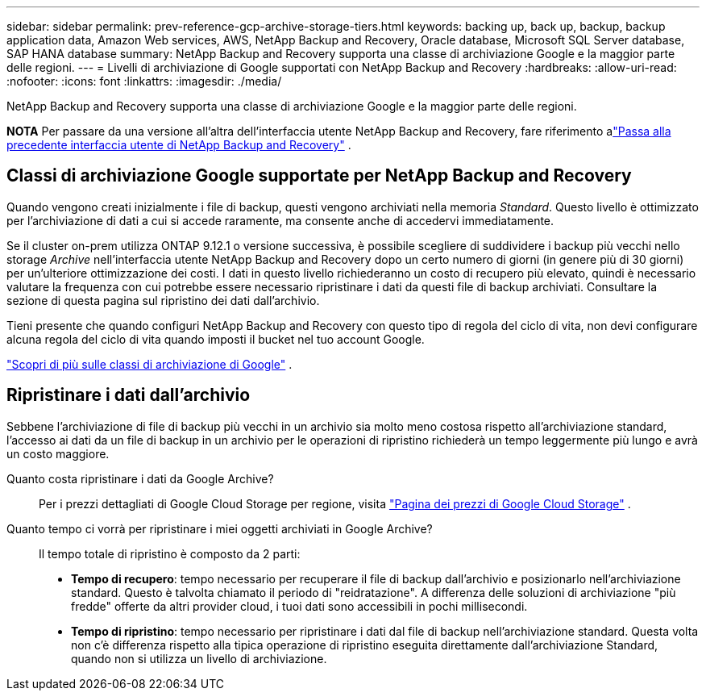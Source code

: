 ---
sidebar: sidebar 
permalink: prev-reference-gcp-archive-storage-tiers.html 
keywords: backing up, back up, backup, backup application data, Amazon Web services, AWS, NetApp Backup and Recovery, Oracle database, Microsoft SQL Server database, SAP HANA database 
summary: NetApp Backup and Recovery supporta una classe di archiviazione Google e la maggior parte delle regioni. 
---
= Livelli di archiviazione di Google supportati con NetApp Backup and Recovery
:hardbreaks:
:allow-uri-read: 
:nofooter: 
:icons: font
:linkattrs: 
:imagesdir: ./media/


[role="lead"]
NetApp Backup and Recovery supporta una classe di archiviazione Google e la maggior parte delle regioni.

[]
====
*NOTA* Per passare da una versione all'altra dell'interfaccia utente NetApp Backup and Recovery, fare riferimento alink:br-start-switch-ui.html["Passa alla precedente interfaccia utente di NetApp Backup and Recovery"] .

====


== Classi di archiviazione Google supportate per NetApp Backup and Recovery

Quando vengono creati inizialmente i file di backup, questi vengono archiviati nella memoria _Standard_.  Questo livello è ottimizzato per l'archiviazione di dati a cui si accede raramente, ma consente anche di accedervi immediatamente.

Se il cluster on-prem utilizza ONTAP 9.12.1 o versione successiva, è possibile scegliere di suddividere i backup più vecchi nello storage _Archive_ nell'interfaccia utente NetApp Backup and Recovery dopo un certo numero di giorni (in genere più di 30 giorni) per un'ulteriore ottimizzazione dei costi.  I dati in questo livello richiederanno un costo di recupero più elevato, quindi è necessario valutare la frequenza con cui potrebbe essere necessario ripristinare i dati da questi file di backup archiviati.  Consultare la sezione di questa pagina sul ripristino dei dati dall'archivio.

Tieni presente che quando configuri NetApp Backup and Recovery con questo tipo di regola del ciclo di vita, non devi configurare alcuna regola del ciclo di vita quando imposti il ​​bucket nel tuo account Google.

https://cloud.google.com/storage/docs/storage-classes["Scopri di più sulle classi di archiviazione di Google"^] .



== Ripristinare i dati dall'archivio

Sebbene l'archiviazione di file di backup più vecchi in un archivio sia molto meno costosa rispetto all'archiviazione standard, l'accesso ai dati da un file di backup in un archivio per le operazioni di ripristino richiederà un tempo leggermente più lungo e avrà un costo maggiore.

Quanto costa ripristinare i dati da Google Archive?:: Per i prezzi dettagliati di Google Cloud Storage per regione, visita https://cloud.google.com/storage/pricing["Pagina dei prezzi di Google Cloud Storage"^] .
Quanto tempo ci vorrà per ripristinare i miei oggetti archiviati in Google Archive?:: Il tempo totale di ripristino è composto da 2 parti:
+
--
* *Tempo di recupero*: tempo necessario per recuperare il file di backup dall'archivio e posizionarlo nell'archiviazione standard.  Questo è talvolta chiamato il periodo di "reidratazione".  A differenza delle soluzioni di archiviazione "più fredde" offerte da altri provider cloud, i tuoi dati sono accessibili in pochi millisecondi.
* *Tempo di ripristino*: tempo necessario per ripristinare i dati dal file di backup nell'archiviazione standard.  Questa volta non c'è differenza rispetto alla tipica operazione di ripristino eseguita direttamente dall'archiviazione Standard, quando non si utilizza un livello di archiviazione.


--

